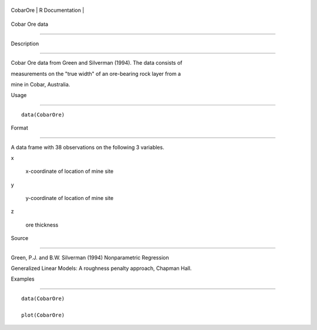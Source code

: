+------------+-------------------+
| CobarOre   | R Documentation   |
+------------+-------------------+

Cobar Ore data
--------------

Description
~~~~~~~~~~~

Cobar Ore data from Green and Silverman (1994). The data consists of
measurements on the "true width" of an ore-bearing rock layer from a
mine in Cobar, Australia.

Usage
~~~~~

::

    data(CobarOre)

Format
~~~~~~

A data frame with 38 observations on the following 3 variables.

x
    x-coordinate of location of mine site

y
    y-coordinate of location of mine site

z
    ore thickness

Source
~~~~~~

Green, P.J. and B.W. Silverman (1994) Nonparametric Regression
Generalized Linear Models: A roughness penalty approach, Chapman Hall.

Examples
~~~~~~~~

::

    data(CobarOre)
    plot(CobarOre)
